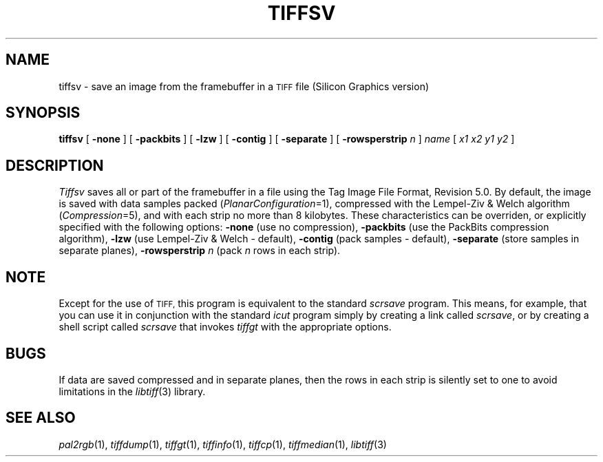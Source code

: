 .\"	$Header: /usr/people/sam/tiff/man/man1/RCS/tiffsv.1,v 1.9 91/07/16 16:14:58 sam Exp $
.\"
.\" Copyright (c) 1988, 1989, 1990, 1991 Sam Leffler
.\" Copyright (c) 1991 Silicon Graphics, Inc.
.\"
.\" Permission to use, copy, modify, distribute, and sell this software and 
.\" its documentation for any purpose is hereby granted without fee, provided
.\" that (i) the above copyright notices and this permission notice appear in
.\" all copies of the software and related documentation, and (ii) the names of
.\" Sam Leffler and Silicon Graphics may not be used in any advertising or
.\" publicity relating to the software without the specific, prior written
.\" permission of Sam Leffler and Silicon Graphics.
.\" 
.\" THE SOFTWARE IS PROVIDED "AS-IS" AND WITHOUT WARRANTY OF ANY KIND, 
.\" EXPRESS, IMPLIED OR OTHERWISE, INCLUDING WITHOUT LIMITATION, ANY 
.\" WARRANTY OF MERCHANTABILITY OR FITNESS FOR A PARTICULAR PURPOSE.  
.\" 
.\" IN NO EVENT SHALL SAM LEFFLER OR SILICON GRAPHICS BE LIABLE FOR
.\" ANY SPECIAL, INCIDENTAL, INDIRECT OR CONSEQUENTIAL DAMAGES OF ANY KIND,
.\" OR ANY DAMAGES WHATSOEVER RESULTING FROM LOSS OF USE, DATA OR PROFITS,
.\" WHETHER OR NOT ADVISED OF THE POSSIBILITY OF DAMAGE, AND ON ANY THEORY OF 
.\" LIABILITY, ARISING OUT OF OR IN CONNECTION WITH THE USE OR PERFORMANCE 
.\" OF THIS SOFTWARE.
.\"
.TH TIFFSV 1 "May 2, 1989"
.SH NAME
tiffsv \- save an image from the framebuffer in a
.SM TIFF
file (Silicon Graphics version)
.SH SYNOPSIS
.B tiffsv
[
.B \-none
] [
.B \-packbits
] [
.B \-lzw
] [
.B \-contig
] [
.B \-separate
] [
.B \-rowsperstrip
.I n
]
.I name
[
.I "x1 x2 y1 y2"
]
.SH DESCRIPTION
.I Tiffsv
saves all or part of the framebuffer in a file using the
Tag Image File Format, Revision 5.0.
By default, the image is saved with data samples packed (\c
.IR PlanarConfiguration =1),
compressed with the Lempel-Ziv & Welch algorithm (\c
.IR Compression =5),
and with each strip no more than 8 kilobytes.
These characteristics can be overriden, or explicitly specified
with the following options:
.B \-none
(use no compression),
.B \-packbits
(use the PackBits compression algorithm),
.B \-lzw
(use Lempel-Ziv & Welch \- default),
.B \-contig
(pack samples \- default),
.B \-separate
(store samples in separate planes),
.B \-rowsperstrip
.I n
(pack
.I n
rows in each strip).
.SH NOTE
Except for the use of
.SM TIFF,
this program is equivalent to the standard
.I scrsave
program.
This means, for example, that you can use it in conjunction with
the standard
.IR icut
program simply by creating a link called
.IR scrsave ,
or by creating a shell script called
.I scrsave
that invokes
.I tiffgt
with the appropriate options.
.SH BUGS
If data are saved compressed and in separate planes, then the
rows in each strip is silently set to one to avoid limitations
in the
.IR libtiff (3)
library.
.SH "SEE ALSO"
.IR pal2rgb (1),
.IR tiffdump (1),
.IR tiffgt (1),
.IR tiffinfo (1),
.IR tiffcp (1),
.IR tiffmedian (1),
.IR libtiff (3)
